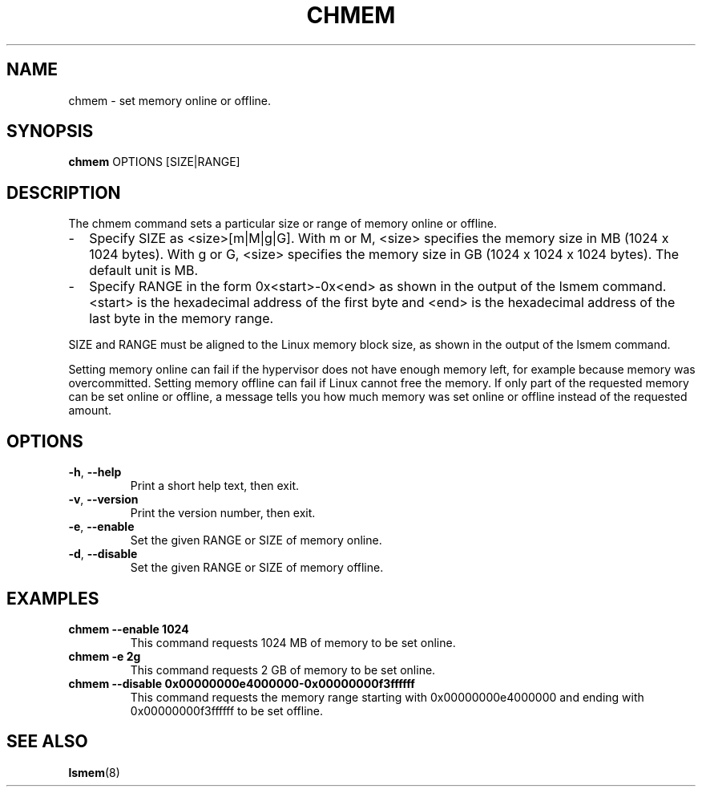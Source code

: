 .TH CHMEM 8 "Apr 2010" "s390-tools"
.
.
.SH NAME
chmem \- set memory online or offline.
.
.SH SYNOPSIS
.B chmem
.RB OPTIONS
.RB [SIZE|RANGE]
.
.
.SH DESCRIPTION
The chmem command sets a particular size or range of memory online or offline.
.
.IP "\(hy" 2
Specify SIZE as <size>[m|M|g|G]. With m or M, <size> specifies the memory
size in MB (1024 x 1024 bytes). With g or G, <size> specifies the memory size
in GB (1024 x 1024 x 1024 bytes). The default unit is MB.
.
.IP "\(hy" 2
Specify RANGE in the form 0x<start>-0x<end> as shown in the output of the
lsmem command. <start> is the hexadecimal address of the first byte and <end>
is the hexadecimal address of the last byte in the memory range.
.
.PP
SIZE and RANGE must be aligned to the Linux memory block size, as shown in
the output of the lsmem command.

Setting memory online can fail if the hypervisor does not have enough memory
left, for example because memory was overcommitted. Setting memory offline can
fail if Linux cannot free the memory. If only part of the requested memory can
be set online or offline, a message tells you how much memory was set online
or offline instead of the requested amount.
.
.
.SH OPTIONS
.TP
.BR \-h ", " \-\-help
Print a short help text, then exit.
.
.TP
.BR \-v ", " \-\-version
Print the version number, then exit.
.
.TP
.BR \-e ", " \-\-enable
Set the given RANGE or SIZE of memory online.
.
.TP
.BR \-d ", " \-\-disable
Set the given RANGE or SIZE of memory offline.
.
.
.SH EXAMPLES
.TP
.B chmem --enable 1024
This command requests 1024 MB of memory to be set online.
.
.TP
.B chmem -e 2g
This command requests 2 GB of memory to be set online.
.
.TP
.B chmem --disable 0x00000000e4000000-0x00000000f3ffffff
This command requests the memory range starting with 0x00000000e4000000
and ending with 0x00000000f3ffffff to be set offline.
.
.
.SH SEE ALSO
.BR lsmem (8)
